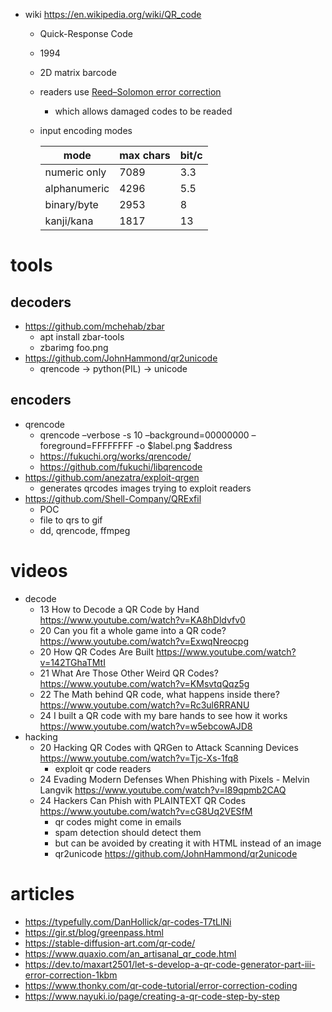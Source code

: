 #+CAPTION: QR structure, Version 7
#+ATTR_ORG: :width 500
[[https://upload.wikimedia.org/wikipedia/commons/thumb/1/1d/QR_Code_Structure_Example_3.svg/640px-QR_Code_Structure_Example_3.svg.png]]

- wiki https://en.wikipedia.org/wiki/QR_code
  - Quick-Response Code
  - 1994
  - 2D matrix barcode
  - readers use [[https://en.wikipedia.org/wiki/Reed%E2%80%93Solomon_error_correction][Reed–Solomon error correction]]
    - which allows damaged codes to be readed
  - input encoding modes
    |--------------+-----------+-------|
    | mode         | max chars | bit/c |
    |--------------+-----------+-------|
    | numeric only |      7089 |   3.3 |
    | alphanumeric |      4296 |   5.5 |
    | binary/byte  |      2953 |     8 |
    | kanji/kana   |      1817 |    13 |
    |--------------+-----------+-------|

* tools
** decoders

- https://github.com/mchehab/zbar
  - apt install zbar-tools
  - zbarimg foo.png
- https://github.com/JohnHammond/qr2unicode
  - qrencode -> python(PIL) -> unicode

** encoders

- qrencode
  - qrencode --verbose -s 10 --background=00000000 --foreground=FFFFFFFF -o $label.png $address
  - https://fukuchi.org/works/qrencode/
  - https://github.com/fukuchi/libqrencode
- https://github.com/anezatra/exploit-qrgen
  - generates qrcodes images trying to exploit readers
- https://github.com/Shell-Company/QRExfil
  - POC
  - file to qrs to gif
  - dd, qrencode, ffmpeg

* videos

- decode
  - 13 How to Decode a QR Code by Hand https://www.youtube.com/watch?v=KA8hDldvfv0
  - 20 Can you fit a whole game into a QR code? https://www.youtube.com/watch?v=ExwqNreocpg
  - 20 How QR Codes Are Built https://www.youtube.com/watch?v=142TGhaTMtI
  - 21 What Are Those Other Weird QR Codes? https://www.youtube.com/watch?v=KMsvtqQqz5g
  - 22 The Math behind QR code, what happens inside there? https://www.youtube.com/watch?v=Rc3ul6RRANU
  - 24 I built a QR code with my bare hands to see how it works https://www.youtube.com/watch?v=w5ebcowAJD8

- hacking
  - 20 Hacking QR Codes with QRGen to Attack Scanning Devices https://www.youtube.com/watch?v=Tjc-Xs-1fq8
    - exploit qr code readers
  - 24 Evading Modern Defenses When Phishing with Pixels - Melvin Langvik https://www.youtube.com/watch?v=l89qpmb2CAQ
  - 24 Hackers Can Phish with PLAINTEXT QR Codes https://www.youtube.com/watch?v=cG8Uq2VESfM
    - qr codes might come in emails
    - spam detection should detect them
    - but can be avoided by creating it with HTML instead of an image
    - qr2unicode https://github.com/JohnHammond/qr2unicode

* articles

- https://typefully.com/DanHollick/qr-codes-T7tLlNi
- https://gir.st/blog/greenpass.html
- https://stable-diffusion-art.com/qr-code/
- https://www.quaxio.com/an_artisanal_qr_code.html
- https://dev.to/maxart2501/let-s-develop-a-qr-code-generator-part-iii-error-correction-1kbm
- https://www.thonky.com/qr-code-tutorial/error-correction-coding
- https://www.nayuki.io/page/creating-a-qr-code-step-by-step

